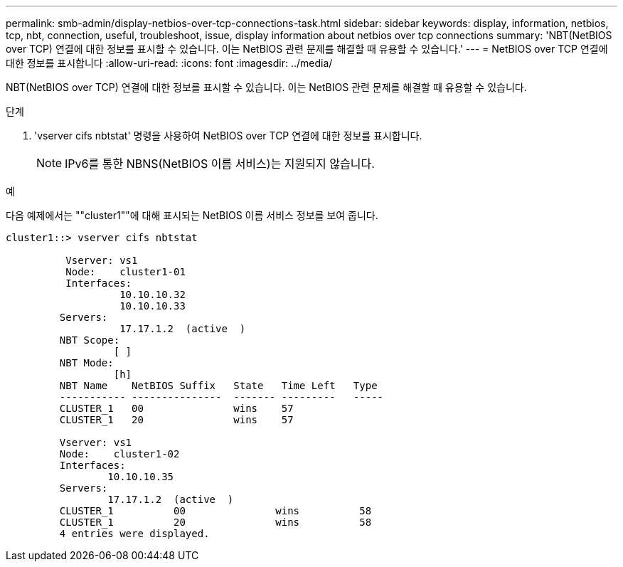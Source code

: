 ---
permalink: smb-admin/display-netbios-over-tcp-connections-task.html 
sidebar: sidebar 
keywords: display, information, netbios, tcp, nbt, connection, useful, troubleshoot, issue, display information about netbios over tcp connections 
summary: 'NBT(NetBIOS over TCP) 연결에 대한 정보를 표시할 수 있습니다. 이는 NetBIOS 관련 문제를 해결할 때 유용할 수 있습니다.' 
---
= NetBIOS over TCP 연결에 대한 정보를 표시합니다
:allow-uri-read: 
:icons: font
:imagesdir: ../media/


[role="lead"]
NBT(NetBIOS over TCP) 연결에 대한 정보를 표시할 수 있습니다. 이는 NetBIOS 관련 문제를 해결할 때 유용할 수 있습니다.

.단계
. 'vserver cifs nbtstat' 명령을 사용하여 NetBIOS over TCP 연결에 대한 정보를 표시합니다.
+
[NOTE]
====
IPv6를 통한 NBNS(NetBIOS 이름 서비스)는 지원되지 않습니다.

====


.예
다음 예제에서는 ""cluster1""에 대해 표시되는 NetBIOS 이름 서비스 정보를 보여 줍니다.

[listing]
----
cluster1::> vserver cifs nbtstat

          Vserver: vs1
          Node:    cluster1-01
          Interfaces:
                   10.10.10.32
                   10.10.10.33
         Servers:
                   17.17.1.2  (active  )
         NBT Scope:
                  [ ]
         NBT Mode:
                  [h]
         NBT Name    NetBIOS Suffix   State   Time Left   Type
         ----------- ---------------  ------- ---------   -----
         CLUSTER_1   00               wins    57
         CLUSTER_1   20               wins    57

         Vserver: vs1
         Node:    cluster1-02
         Interfaces:
                 10.10.10.35
         Servers:
                 17.17.1.2  (active  )
         CLUSTER_1          00               wins          58
         CLUSTER_1          20               wins          58
         4 entries were displayed.
----